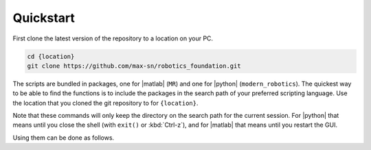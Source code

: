 Quickstart
==========

First clone the latest version of the repository to a location on your PC.

.. code-block:: bash

  cd {location}
  git clone https://github.com/max-sn/robotics_foundation.git

The scripts are bundled in packages, one for |matlab| (``MR``) and one for |python| (``modern_robotics``). The quickest way to be able to find the functions is to include the packages in the search path of your preferred scripting language. Use the location that you cloned the git repository to for ``{location}``.

.. tab-set::

  .. tab-item:: Python
    :sync: PYTHON

    .. code-block:: python

      >>> import sys
      >>> sys.path.append('{location}/robotics_foundation/python')

  .. tab-item:: Matlab
    :sync: MATLAB

    .. code-block:: matlab
      
      >> addpath('{location}/robotics_foundation/matlab')

Note that these commands will only keep the directory on the search path for the current session. For |python| that means until you close the shell (with ``exit()`` or :kbd:`Ctrl-z`), and for |matlab| that means until you restart the GUI.

Using them can be done as follows.

.. tab-set::
  
  .. tab-item:: Python
    :sync: PYTHON

    .. tab-set:: 

      .. tab-item:: Symbolic
        :sync: PYTHON-SYM

        .. code-block:: python

          >>> import sympy as sp
          >>> import modern_robotics.sym as mr
          >>> v = sp.Matrix([1, 2, 3])
          >>> mr.vec_to_so3(v)
          Matrix([
          [ 0, -3,  2],
          [ 3,  0, -1],
          [-2,  1,  0]])

      .. tab-item:: Numeric
        :sync: PYTHON-NUM

        .. code-block:: python

          >>> import numpy as np
          >>> import modern_robotics as mr
          >>> v = np.array([[1], [2], [3]])
          >>> mr.vec_to_so3(v)
          array([[ 0, -3,  2],
                [ 3,  0, -1],
                [-2,  1,  0]])

  .. tab-item:: Matlab
    :sync: MATLAB
    
    .. code-block:: matlab

      >> v = [1; 2; 3];
      >> MR.vec_to_little_so3(v)

      ans =

          0    -3     2
          3     0    -1
          -2     1     0

